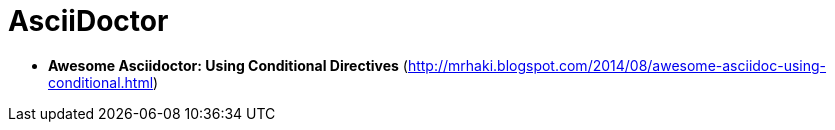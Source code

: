 = AsciiDoctor

* *Awesome Asciidoctor: Using Conditional Directives* (http://mrhaki.blogspot.com/2014/08/awesome-asciidoc-using-conditional.html)
